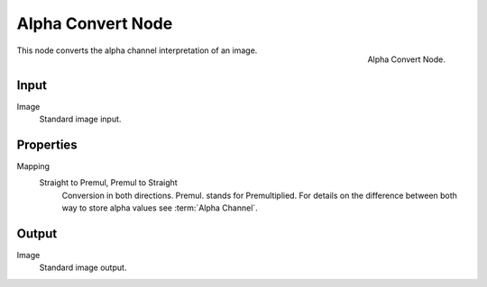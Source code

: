 
******************
Alpha Convert Node
******************

.. figure:: /images/compositing_nodes_alphaconvert.png
   :align: right
   :width: 150px

   Alpha Convert Node.

This node converts the alpha channel interpretation of an image.

Input
=====

Image
   Standard image input.


Properties
==========

Mapping
   Straight to Premul, Premul to Straight
      Conversion in both directions. Premul. stands for Premultiplied.
      For details on the difference between both way to store alpha values see :term:`Alpha Channel`.


Output
======

Image
   Standard image output.

